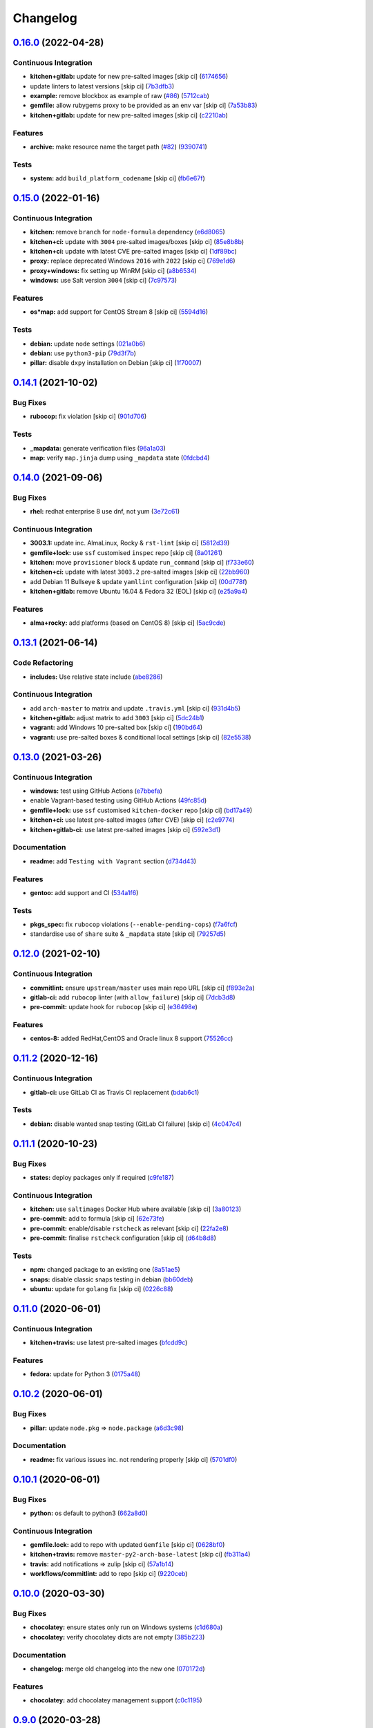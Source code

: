 
Changelog
=========

`0.16.0 <https://github.com/saltstack-formulas/packages-formula/compare/v0.15.0...v0.16.0>`_ (2022-04-28)
-------------------------------------------------------------------------------------------------------------

Continuous Integration
^^^^^^^^^^^^^^^^^^^^^^


* **kitchen+gitlab:** update for new pre-salted images [skip ci] (\ `6174656 <https://github.com/saltstack-formulas/packages-formula/commit/61746568cd83f9d9ccc81c393004928b03aec3af>`_\ )
* update linters to latest versions [skip ci] (\ `7b3dfb3 <https://github.com/saltstack-formulas/packages-formula/commit/7b3dfb374fd09b1277349620cca95e5704cbc548>`_\ )
* **example:** remove blockbox as example of raw (\ `#86 <https://github.com/saltstack-formulas/packages-formula/issues/86>`_\ ) (\ `5712cab <https://github.com/saltstack-formulas/packages-formula/commit/5712cab43ef64088dc95214b6c97bfca0ded4a37>`_\ )
* **gemfile:** allow rubygems proxy to be provided as an env var [skip ci] (\ `7a53b83 <https://github.com/saltstack-formulas/packages-formula/commit/7a53b839993324a82e94511d85b85fe8c660a882>`_\ )
* **kitchen+gitlab:** update for new pre-salted images [skip ci] (\ `c2210ab <https://github.com/saltstack-formulas/packages-formula/commit/c2210ab68a4bec5d08da47060644a66a6649b3ac>`_\ )

Features
^^^^^^^^


* **archive:** make resource name the target path (\ `#82 <https://github.com/saltstack-formulas/packages-formula/issues/82>`_\ ) (\ `9390741 <https://github.com/saltstack-formulas/packages-formula/commit/9390741d5c25a2915c93368d2100c74e7ebf335f>`_\ )

Tests
^^^^^


* **system:** add ``build_platform_codename`` [skip ci] (\ `fb6e67f <https://github.com/saltstack-formulas/packages-formula/commit/fb6e67f1eac5f8a68b008c7ede3bf8fb9b7cb7a0>`_\ )

`0.15.0 <https://github.com/saltstack-formulas/packages-formula/compare/v0.14.1...v0.15.0>`_ (2022-01-16)
-------------------------------------------------------------------------------------------------------------

Continuous Integration
^^^^^^^^^^^^^^^^^^^^^^


* **kitchen:** remove ``branch`` for ``node-formula`` dependency (\ `e6d8065 <https://github.com/saltstack-formulas/packages-formula/commit/e6d80652bc4bd19d0ca3b5f54d73eeccc2effc20>`_\ )
* **kitchen+ci:** update with ``3004`` pre-salted images/boxes [skip ci] (\ `85e8b8b <https://github.com/saltstack-formulas/packages-formula/commit/85e8b8b6597671943c79332078d0eec5cecc0b6c>`_\ )
* **kitchen+ci:** update with latest CVE pre-salted images [skip ci] (\ `1df89bc <https://github.com/saltstack-formulas/packages-formula/commit/1df89bcba3439e2387494e909b6c1af7c7f02e60>`_\ )
* **proxy:** replace deprecated Windows ``2016`` with ``2022`` [skip ci] (\ `769e1d6 <https://github.com/saltstack-formulas/packages-formula/commit/769e1d6555d9c4770230454f06149d12c12b7d8f>`_\ )
* **proxy+windows:** fix setting up WinRM [skip ci] (\ `a8b6534 <https://github.com/saltstack-formulas/packages-formula/commit/a8b653431d94da9545c28af4b86215f4eac344e9>`_\ )
* **windows:** use Salt version ``3004`` [skip ci] (\ `7c97573 <https://github.com/saltstack-formulas/packages-formula/commit/7c97573076d440b4c641322246789e1a414e740a>`_\ )

Features
^^^^^^^^


* **os*map:** add support for CentOS Stream 8 [skip ci] (\ `5594d16 <https://github.com/saltstack-formulas/packages-formula/commit/5594d164b6e2df2648fb6549bc17f7f0c446eac9>`_\ )

Tests
^^^^^


* **debian:** update ``node`` settings (\ `021a0b6 <https://github.com/saltstack-formulas/packages-formula/commit/021a0b6f86b6edadc8a65b1512b626f8bbaa5461>`_\ )
* **debian:** use ``python3-pip`` (\ `79d3f7b <https://github.com/saltstack-formulas/packages-formula/commit/79d3f7b7ed82b8ca79194ef01fb6caf27f1f4eba>`_\ )
* **pillar:** disable ``dxpy`` installation on Debian [skip ci] (\ `1f70007 <https://github.com/saltstack-formulas/packages-formula/commit/1f7000717c682f1086e6203d409e5d4c64717076>`_\ )

`0.14.1 <https://github.com/saltstack-formulas/packages-formula/compare/v0.14.0...v0.14.1>`_ (2021-10-02)
-------------------------------------------------------------------------------------------------------------

Bug Fixes
^^^^^^^^^


* **rubocop:** fix violation [skip ci] (\ `901d706 <https://github.com/saltstack-formulas/packages-formula/commit/901d7069ce7f523c550a08ee2a5388f93641f4cd>`_\ )

Tests
^^^^^


* **_mapdata:** generate verification files (\ `96a1a03 <https://github.com/saltstack-formulas/packages-formula/commit/96a1a034c1e438c5695f4f03e9f79bcdf7ff9142>`_\ )
* **map:** verify ``map.jinja`` dump using ``_mapdata`` state (\ `0fdcbd4 <https://github.com/saltstack-formulas/packages-formula/commit/0fdcbd428839d5459ed9e6503b7765a4bd320149>`_\ )

`0.14.0 <https://github.com/saltstack-formulas/packages-formula/compare/v0.13.1...v0.14.0>`_ (2021-09-06)
-------------------------------------------------------------------------------------------------------------

Bug Fixes
^^^^^^^^^


* **rhel:** redhat enterprise 8 use dnf, not yum (\ `3e72c61 <https://github.com/saltstack-formulas/packages-formula/commit/3e72c61b20a84b985b90be811b2a72fb82aff249>`_\ )

Continuous Integration
^^^^^^^^^^^^^^^^^^^^^^


* **3003.1:** update inc. AlmaLinux, Rocky & ``rst-lint`` [skip ci] (\ `5812d39 <https://github.com/saltstack-formulas/packages-formula/commit/5812d3913a2b401b760cdc0a77655a4f3a6e8ce8>`_\ )
* **gemfile+lock:** use ``ssf`` customised ``inspec`` repo [skip ci] (\ `8a01261 <https://github.com/saltstack-formulas/packages-formula/commit/8a0126105d238239bffeb03ac36e0b6d5f8dd385>`_\ )
* **kitchen:** move ``provisioner`` block & update ``run_command`` [skip ci] (\ `f733e60 <https://github.com/saltstack-formulas/packages-formula/commit/f733e6058aebaf5d2181355f93b0bbcf67341dd3>`_\ )
* **kitchen+ci:** update with latest ``3003.2`` pre-salted images [skip ci] (\ `22bb960 <https://github.com/saltstack-formulas/packages-formula/commit/22bb960888b7fd7abe86feb4d4da0a09fe7d8c66>`_\ )
* add Debian 11 Bullseye & update ``yamllint`` configuration [skip ci] (\ `00d778f <https://github.com/saltstack-formulas/packages-formula/commit/00d778f476239fe0f555f8cf17c0236c4bbb6cc4>`_\ )
* **kitchen+gitlab:** remove Ubuntu 16.04 & Fedora 32 (EOL) [skip ci] (\ `e25a9a4 <https://github.com/saltstack-formulas/packages-formula/commit/e25a9a493c29b97fe4487329b1f7b82379011e66>`_\ )

Features
^^^^^^^^


* **alma+rocky:** add platforms (based on CentOS 8) [skip ci] (\ `5ac9cde <https://github.com/saltstack-formulas/packages-formula/commit/5ac9cde4e965fbea52623aaf30078da13c05f998>`_\ )

`0.13.1 <https://github.com/saltstack-formulas/packages-formula/compare/v0.13.0...v0.13.1>`_ (2021-06-14)
-------------------------------------------------------------------------------------------------------------

Code Refactoring
^^^^^^^^^^^^^^^^


* **includes:** Use relative state include (\ `abe8286 <https://github.com/saltstack-formulas/packages-formula/commit/abe828663efadf1696ace0e2288a405116b759f3>`_\ )

Continuous Integration
^^^^^^^^^^^^^^^^^^^^^^


* add ``arch-master`` to matrix and update ``.travis.yml`` [skip ci] (\ `931d4b5 <https://github.com/saltstack-formulas/packages-formula/commit/931d4b57a97d5bbdc684bebfcfaa95064b244e69>`_\ )
* **kitchen+gitlab:** adjust matrix to add ``3003`` [skip ci] (\ `5dc24b1 <https://github.com/saltstack-formulas/packages-formula/commit/5dc24b18be005ad65f966514d3e6a5f1fe20407b>`_\ )
* **vagrant:** add Windows 10 pre-salted box [skip ci] (\ `190bd64 <https://github.com/saltstack-formulas/packages-formula/commit/190bd644bfc6c5c0a7c08d69786f7f070ae71fbc>`_\ )
* **vagrant:** use pre-salted boxes & conditional local settings [skip ci] (\ `82e5538 <https://github.com/saltstack-formulas/packages-formula/commit/82e5538dec9403dc4fd29e4f34eb36b4773356eb>`_\ )

`0.13.0 <https://github.com/saltstack-formulas/packages-formula/compare/v0.12.0...v0.13.0>`_ (2021-03-26)
-------------------------------------------------------------------------------------------------------------

Continuous Integration
^^^^^^^^^^^^^^^^^^^^^^


* **windows:** test using GitHub Actions (\ `e7bbefa <https://github.com/saltstack-formulas/packages-formula/commit/e7bbefa9f336f19cd7e673d49f6316291557b1e9>`_\ )
* enable Vagrant-based testing using GitHub Actions (\ `49fc85d <https://github.com/saltstack-formulas/packages-formula/commit/49fc85dfed0fbc0c3e35f20a45f22f2353810e99>`_\ )
* **gemfile+lock:** use ``ssf`` customised ``kitchen-docker`` repo [skip ci] (\ `bd17a49 <https://github.com/saltstack-formulas/packages-formula/commit/bd17a49de0ec6ae8fb3b59a62c1226d27148bd94>`_\ )
* **kitchen+ci:** use latest pre-salted images (after CVE) [skip ci] (\ `c2e9774 <https://github.com/saltstack-formulas/packages-formula/commit/c2e9774dc7484ae10397c837b015ddd56a02c313>`_\ )
* **kitchen+gitlab-ci:** use latest pre-salted images [skip ci] (\ `592e3d1 <https://github.com/saltstack-formulas/packages-formula/commit/592e3d1e4744e4d5b5ad88b1429f49bd62ed9f65>`_\ )

Documentation
^^^^^^^^^^^^^


* **readme:** add ``Testing with Vagrant`` section (\ `d734d43 <https://github.com/saltstack-formulas/packages-formula/commit/d734d434c9e0a428cb484438e421c253e591b0d7>`_\ )

Features
^^^^^^^^


* **gentoo:** add support and CI (\ `534a1f6 <https://github.com/saltstack-formulas/packages-formula/commit/534a1f6f2bb11e52e1b9211427c00fc1030dd687>`_\ )

Tests
^^^^^


* **pkgs_spec:** fix ``rubocop`` violations (\ ``--enable-pending-cops``\ ) (\ `f7a6fcf <https://github.com/saltstack-formulas/packages-formula/commit/f7a6fcf707bb451a687bfbdbf33b74cace158254>`_\ )
* standardise use of ``share`` suite & ``_mapdata`` state [skip ci] (\ `79257d5 <https://github.com/saltstack-formulas/packages-formula/commit/79257d555a867fa23e4ceda93d008bf07869b3e7>`_\ )

`0.12.0 <https://github.com/saltstack-formulas/packages-formula/compare/v0.11.2...v0.12.0>`_ (2021-02-10)
-------------------------------------------------------------------------------------------------------------

Continuous Integration
^^^^^^^^^^^^^^^^^^^^^^


* **commitlint:** ensure ``upstream/master`` uses main repo URL [skip ci] (\ `f893e2a <https://github.com/saltstack-formulas/packages-formula/commit/f893e2af43bf547d64cbbb3b06c27bef767c65ff>`_\ )
* **gitlab-ci:** add ``rubocop`` linter (with ``allow_failure``\ ) [skip ci] (\ `7dcb3d8 <https://github.com/saltstack-formulas/packages-formula/commit/7dcb3d86cda7d66ae5e17b0d587c74ffaad8e24d>`_\ )
* **pre-commit:** update hook for ``rubocop`` [skip ci] (\ `e36498e <https://github.com/saltstack-formulas/packages-formula/commit/e36498ed032a513ac924a4560c45be92b544a92a>`_\ )

Features
^^^^^^^^


* **centos-8:** added RedHat,CentOS and Oracle linux 8 support (\ `75526cc <https://github.com/saltstack-formulas/packages-formula/commit/75526cce61433a5b5edb5708618b380655e49de1>`_\ )

`0.11.2 <https://github.com/saltstack-formulas/packages-formula/compare/v0.11.1...v0.11.2>`_ (2020-12-16)
-------------------------------------------------------------------------------------------------------------

Continuous Integration
^^^^^^^^^^^^^^^^^^^^^^


* **gitlab-ci:** use GitLab CI as Travis CI replacement (\ `bdab6c1 <https://github.com/saltstack-formulas/packages-formula/commit/bdab6c1fceec694f3e1fedce4c0d0116735de20c>`_\ )

Tests
^^^^^


* **debian:** disable wanted snap testing (GitLab CI failure) [skip ci] (\ `4c047c4 <https://github.com/saltstack-formulas/packages-formula/commit/4c047c4e9f4875d86ef546ab8db830a7675251f7>`_\ )

`0.11.1 <https://github.com/saltstack-formulas/packages-formula/compare/v0.11.0...v0.11.1>`_ (2020-10-23)
-------------------------------------------------------------------------------------------------------------

Bug Fixes
^^^^^^^^^


* **states:** deploy packages only if required (\ `c9fe187 <https://github.com/saltstack-formulas/packages-formula/commit/c9fe187e1677cc2645d7ed479ab2d32749d38d30>`_\ )

Continuous Integration
^^^^^^^^^^^^^^^^^^^^^^


* **kitchen:** use ``saltimages`` Docker Hub where available [skip ci] (\ `3a80123 <https://github.com/saltstack-formulas/packages-formula/commit/3a80123db0be1d8f291c606f61634fa2c8597c5e>`_\ )
* **pre-commit:** add to formula [skip ci] (\ `62e73fe <https://github.com/saltstack-formulas/packages-formula/commit/62e73fe14cab553603aab6d986199c05457ddcff>`_\ )
* **pre-commit:** enable/disable ``rstcheck`` as relevant [skip ci] (\ `22fa2e8 <https://github.com/saltstack-formulas/packages-formula/commit/22fa2e873719d296fab0a9af83c56732b158f275>`_\ )
* **pre-commit:** finalise ``rstcheck`` configuration [skip ci] (\ `d64b8d8 <https://github.com/saltstack-formulas/packages-formula/commit/d64b8d8b73fe3ed531c58b6dfdbf5f69201e5cf2>`_\ )

Tests
^^^^^


* **npm:** changed package to an existing one (\ `8a51ae5 <https://github.com/saltstack-formulas/packages-formula/commit/8a51ae5f559d5918f37bc0b3fc19da7cc3c88045>`_\ )
* **snaps:** disable classic snaps testing in debian (\ `bb60deb <https://github.com/saltstack-formulas/packages-formula/commit/bb60deb20bd7b5cb819f88a1257bba8343729731>`_\ )
* **ubuntu:** update for ``golang`` fix [skip ci] (\ `0226c88 <https://github.com/saltstack-formulas/packages-formula/commit/0226c880b8f5b452e6be710b5d1afd3c2d62a6f4>`_\ )

`0.11.0 <https://github.com/saltstack-formulas/packages-formula/compare/v0.10.2...v0.11.0>`_ (2020-06-01)
-------------------------------------------------------------------------------------------------------------

Continuous Integration
^^^^^^^^^^^^^^^^^^^^^^


* **kitchen+travis:** use latest pre-salted images (\ `bfcdd9c <https://github.com/saltstack-formulas/packages-formula/commit/bfcdd9cd591837723f8773005e0574815489b61a>`_\ )

Features
^^^^^^^^


* **fedora:** update for Python 3 (\ `0175a48 <https://github.com/saltstack-formulas/packages-formula/commit/0175a4811285c4a11f2fa3ac6e4507bc913c0a1d>`_\ )

`0.10.2 <https://github.com/saltstack-formulas/packages-formula/compare/v0.10.1...v0.10.2>`_ (2020-06-01)
-------------------------------------------------------------------------------------------------------------

Bug Fixes
^^^^^^^^^


* **pillar:** update ``node.pkg`` => ``node.package`` (\ `a6d3c98 <https://github.com/saltstack-formulas/packages-formula/commit/a6d3c98ae7cc3949feb060c95817250513536e8f>`_\ )

Documentation
^^^^^^^^^^^^^


* **readme:** fix various issues inc. not rendering properly [skip ci] (\ `5701df0 <https://github.com/saltstack-formulas/packages-formula/commit/5701df06a9f60d1c3aa717d9a295655c14075223>`_\ )

`0.10.1 <https://github.com/saltstack-formulas/packages-formula/compare/v0.10.0...v0.10.1>`_ (2020-06-01)
-------------------------------------------------------------------------------------------------------------

Bug Fixes
^^^^^^^^^


* **python:** os default to python3 (\ `662a8d0 <https://github.com/saltstack-formulas/packages-formula/commit/662a8d092da7c0c6fe92ad6aed974e1c87c1f58d>`_\ )

Continuous Integration
^^^^^^^^^^^^^^^^^^^^^^


* **gemfile.lock:** add to repo with updated ``Gemfile`` [skip ci] (\ `0628bf0 <https://github.com/saltstack-formulas/packages-formula/commit/0628bf029f0d80f8caab45c191ba28ef2e0af18a>`_\ )
* **kitchen+travis:** remove ``master-py2-arch-base-latest`` [skip ci] (\ `fb311a4 <https://github.com/saltstack-formulas/packages-formula/commit/fb311a42074acf58c3e9e39d6281d7faf766dede>`_\ )
* **travis:** add notifications => zulip [skip ci] (\ `57a1b14 <https://github.com/saltstack-formulas/packages-formula/commit/57a1b1449f7119206f4a7f634b61cb7a6724c494>`_\ )
* **workflows/commitlint:** add to repo [skip ci] (\ `9220ceb <https://github.com/saltstack-formulas/packages-formula/commit/9220ceb46b98628a8292e0f5f4cbf24164acc1d5>`_\ )

`0.10.0 <https://github.com/saltstack-formulas/packages-formula/compare/v0.9.0...v0.10.0>`_ (2020-03-30)
------------------------------------------------------------------------------------------------------------

Bug Fixes
^^^^^^^^^


* **chocolatey:** ensure states only run on Windows systems (\ `c1d680a <https://github.com/saltstack-formulas/packages-formula/commit/c1d680a9dd0863497ca004dcf41378fa0e5707f9>`_\ )
* **chocolatey:** verify chocolatey dicts are not empty (\ `385b223 <https://github.com/saltstack-formulas/packages-formula/commit/385b2238f4c8bc9389728cc6f90e320bc74b077c>`_\ )

Documentation
^^^^^^^^^^^^^


* **changelog:** merge old changelog into the new one (\ `070172d <https://github.com/saltstack-formulas/packages-formula/commit/070172db89f2762b11c73c8d149619ce1f197167>`_\ )

Features
^^^^^^^^


* **chocolatey:** add chocolatey management support (\ `c0c1195 <https://github.com/saltstack-formulas/packages-formula/commit/c0c119524228e30ed19f6fe8714d47b06915ff43>`_\ )

`0.9.0 <https://github.com/saltstack-formulas/packages-formula/compare/v0.8.0...v0.9.0>`_ (2020-03-28)
----------------------------------------------------------------------------------------------------------

Bug Fixes
^^^^^^^^^


* **lint:** remove whitespace (\ `c03bb25 <https://github.com/saltstack-formulas/packages-formula/commit/c03bb255317716543c092431adf19cac2c0e7463>`_\ )

Continuous Integration
^^^^^^^^^^^^^^^^^^^^^^


* **kitchen:** avoid using bootstrap for ``master`` instances [skip ci] (\ `d93e3d2 <https://github.com/saltstack-formulas/packages-formula/commit/d93e3d2584b2a5a0e65458b65a104f188568251b>`_\ )
* **kitchen:** reinstall ``udev`` since removed from pre-salted images (\ `a81f2dd <https://github.com/saltstack-formulas/packages-formula/commit/a81f2dd4b337ebe2a898ed8ed91e585e5f19b254>`_\ )

Features
^^^^^^^^


* **centos:** epel only needed for py-pip (\ `a0dd96d <https://github.com/saltstack-formulas/packages-formula/commit/a0dd96d6635306a675f89b2b607db4abc4096251>`_\ )

Tests
^^^^^


* **pillar:** disable ``dxpy`` on Ubuntu (works locally) (\ `155bdeb <https://github.com/saltstack-formulas/packages-formula/commit/155bdeb7b92d2d06a8d2147e21ad46dff9433aee>`_\ ), closes `verify#L4793-L4859 <https://github.com/verify/issues/L4793-L4859>`_
* **pillar:** update ``node`` version for Debian (\ `a9f120f <https://github.com/saltstack-formulas/packages-formula/commit/a9f120fa6aea35e96ff3d1ef2338bfaeb742afdf>`_\ )

`0.8.0 <https://github.com/saltstack-formulas/packages-formula/compare/v0.7.0...v0.8.0>`_ (2020-01-20)
----------------------------------------------------------------------------------------------------------

Bug Fixes
^^^^^^^^^


* **archlinux:** fix test setup (\ `281846e <https://github.com/saltstack-formulas/packages-formula/commit/281846e79165872a17d8bd143f2f6b05e0b4da9b>`_\ )
* **centos:** fix tests (\ `a4d4d1d <https://github.com/saltstack-formulas/packages-formula/commit/a4d4d1dc734add260ca9b408a67754663c4636bb>`_\ )
* **gem:** fix ``invalid option: --no-rdoc`` & ``invalid option: --no-ri`` (\ `16c4213 <https://github.com/saltstack-formulas/packages-formula/commit/16c4213ab99204e01a040155782a9c158f64e2a9>`_\ )
* **golang:** ensure state runs (\ `0f992d9 <https://github.com/saltstack-formulas/packages-formula/commit/0f992d9c17b36b37078ac3866b9d2ec4240ebf0b>`_\ )
* **golang:** ensure using on ``ubuntu`` (\ `bd909bd <https://github.com/saltstack-formulas/packages-formula/commit/bd909bd1b63d5678431789980f4650dcb8246012>`_\ )
* **golang_spec.rb:** fix ``rubocop`` errors (\ `08340c8 <https://github.com/saltstack-formulas/packages-formula/commit/08340c857a54d67b8310a69558c45c37fd5600fb>`_\ )
* **node:** ensure using on ``debian`` (\ `eca4228 <https://github.com/saltstack-formulas/packages-formula/commit/eca4228906d119803a8e0bcf8c4eac33c1babeb3>`_\ )
* **pips.sls:** use ``tplroot`` instead of ``slspath`` (\ `a4e9311 <https://github.com/saltstack-formulas/packages-formula/commit/a4e9311a357808fd608c0e0de638ec3d4889235b>`_\ ), closes `/travis-ci.org/myii/packages-formula/jobs/636188022#L7867 <https://github.com//travis-ci.org/myii/packages-formula/jobs/636188022/issues/L7867>`_
* **rubocop:** add fixes using ``rubocop -a --safe`` (\ `1f72c40 <https://github.com/saltstack-formulas/packages-formula/commit/1f72c405de9dd01de1070e37d7d8cbdea41e66ad>`_\ )
* **rubocop:** fix remaining errors manually (\ `591d85a <https://github.com/saltstack-formulas/packages-formula/commit/591d85ab5725e6eb45122adebff6c66d894d86ec>`_\ )
* **salt-lint:** fix all errors (\ `83ed92b <https://github.com/saltstack-formulas/packages-formula/commit/83ed92bf64ab63ce2a3e0af3f93bb7bb16f87be7>`_\ )
* **yamllint:** fix all errors (\ `4176716 <https://github.com/saltstack-formulas/packages-formula/commit/4176716f7e45bf9023b29c79e2de4572b1a4e5ec>`_\ )

Code Refactoring
^^^^^^^^^^^^^^^^


* **map:** use ``config.get`` instead of ``pillar.get`` (\ `ca9bbd1 <https://github.com/saltstack-formulas/packages-formula/commit/ca9bbd15a12b2ff5df69fc2c17cb8ace12f095fe>`_\ )
* **pillar.amazonlinux:** shorten suite name to ``amazon`` (\ `593a6e5 <https://github.com/saltstack-formulas/packages-formula/commit/593a6e5e65557aaca186065314543aa17d13d8f1>`_\ )
* **test_pillars:** rename to make accessible to ``yamllint`` (\ `033ff44 <https://github.com/saltstack-formulas/packages-formula/commit/033ff4453f7c2a3cc23785425b10705ecb6fbaa9>`_\ )

Continuous Integration
^^^^^^^^^^^^^^^^^^^^^^


* **inspec:** fix Debian tests (\ `98c6d2c <https://github.com/saltstack-formulas/packages-formula/commit/98c6d2c9bad3e0c4caad51fd27bde3192cf6df0f>`_\ )
* **inspec:** removing useless inspec tests (\ `3615785 <https://github.com/saltstack-formulas/packages-formula/commit/3615785e52c671d32fe0b71fd784f25e3beff5d1>`_\ )
* **kitchen:** fix tests with a minimal coverage (\ `288f893 <https://github.com/saltstack-formulas/packages-formula/commit/288f8936528c9dc33af519314aa36ea69747588b>`_\ )
* **kitchen+inspec:** add Amazonlinux test suite (\ `edb0d73 <https://github.com/saltstack-formulas/packages-formula/commit/edb0d73ffe0c2a02d3b3d69149ce1edd6b65634e>`_\ )
* **kitchen+inspec:** add Centos test suite (\ `d320ccd <https://github.com/saltstack-formulas/packages-formula/commit/d320ccd36b1d1f0a0d70a16a81df7cf0072a1d8c>`_\ )
* **kitchen+inspec:** add fedora30 and fedora29 tests suites (\ `e41117c <https://github.com/saltstack-formulas/packages-formula/commit/e41117c34b6f314b7f10ee5a661985c6cc004018>`_\ )
* **kitchen+inspec:** add initial support for opensuse (\ `58b1209 <https://github.com/saltstack-formulas/packages-formula/commit/58b1209d9a67d59c3b6a2df4b975c2b4690535af>`_\ )
* **kitchen+inspec:** add Ubuntu test suite (\ `39ba77d <https://github.com/saltstack-formulas/packages-formula/commit/39ba77d04443abd4d543337ac9cf1e8ae05d5207>`_\ )
* **pillars:** use one retry to prevent excessive slow-down in Travis (\ `48ae3c9 <https://github.com/saltstack-formulas/packages-formula/commit/48ae3c98fdcc9e6117efb006334e2ac93afc3d40>`_\ )

Features
^^^^^^^^


* **semantic-release:** update for this formula (\ `1755f76 <https://github.com/saltstack-formulas/packages-formula/commit/1755f76fde53a8af1641deda393bd8fad3b40230>`_\ )
* implementing semantic release (\ `17b4331 <https://github.com/saltstack-formulas/packages-formula/commit/17b433126b6e5f7eb5cbfb93558657262e41699b>`_\ )
* **golang:** add go package management (\ `284b240 <https://github.com/saltstack-formulas/packages-formula/commit/284b240c331a109937dbfceebcb83b44f98e18bf>`_\ )
* **internet:** add retries for internet dependent states (\ `7660dbd <https://github.com/saltstack-formulas/packages-formula/commit/7660dbd76f092fc90635804afe5af32cdad66755>`_\ )

Tests
^^^^^


* **arch:** test initial configuration (\ `702e8c3 <https://github.com/saltstack-formulas/packages-formula/commit/702e8c32bfaa5f7fc3695fd6421f9c47c0edc057>`_\ )
* **fedora:** merge fedora test suites and pillars (\ `89911dc <https://github.com/saltstack-formulas/packages-formula/commit/89911dc9c8aec1ecd83755f5bf6d1deaf216d349>`_\ )
* **golang:** basic integrtaion test & tweaks (\ `6c3de22 <https://github.com/saltstack-formulas/packages-formula/commit/6c3de2231d136c9d9eb57e232523d0a360ff54f0>`_\ )
* **pillar:** use single ubuntu pillar (\ `c69cb5a <https://github.com/saltstack-formulas/packages-formula/commit/c69cb5a792186a8a1600987087389229ddf7a67a>`_\ )
* **pillar:** use specific pillar for ``debian`` (\ `adf1523 <https://github.com/saltstack-formulas/packages-formula/commit/adf1523e08bfeff8d635052a8942b48326e507cb>`_\ )
* fix existing tests (\ `8e75c9d <https://github.com/saltstack-formulas/packages-formula/commit/8e75c9d5c0c4af5fe4e56ecfcdfcc7ea7486d4dc>`_\ )
